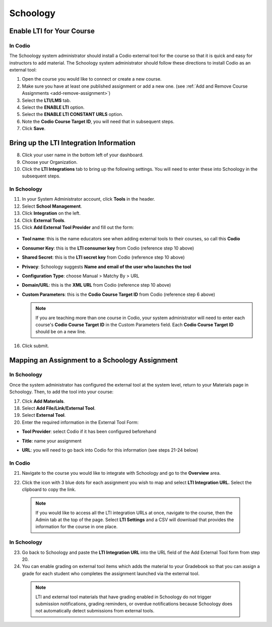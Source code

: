.. meta::
   :description: Integrating with Schoology

.. _schoology:

Schoology
*********

Enable LTI for Your Course
--------------------------
In Codio
~~~~~~~~

The Schoology system administrator should install a Codio external tool for the course so that it is quick and easy for instructors to add material. The Schoology system administrator should follow these directions to install Codio as an external tool:

1. Open the course you would like to connect or create a new course.
2. Make sure you have at least one published assignment or add a new one. (see :ref:`Add and Remove Course Assignments <add-remove-assignment>`)
3. Select the **LTI/LMS** tab.
4. Select the **ENABLE LTI** option.  
5. Select the **ENABLE LTI CONSTANT URLS** option.  
6. Note the **Codio Course Target ID**, you will need that in subsequent steps. 
7. Click **Save**.

  .. image:: /img/lti/enable-lti-new.png
     :alt: enable lti and urls
        
Bring up the LTI Integration Information
----------------------------------------

8. Click your user name in the bottom left of your dashboard.
9. Choose your Organization. 
10. Click the **LTI Integrations** tab to bring up the following settings. You will need to enter these into Schoology in the subsequent steps.

  .. image:: /img/lti/LTIintegrationinfo.png
     :alt: Org LTI info
     
In Schoology
~~~~~~~~~~~~

11. In your System Administrator account, click **Tools** in the header.
12. Select **School Management**.
13. Click **Integration** on the left. 
14. Click **External Tools**.
15. Click **Add External Tool Provider** and fill out the form:

  .. image:: /img/lti/external-tool-form.png
     :alt: External Tool Form

* **Tool name**: this is the name educators see when adding external tools to their courses, so call this **Codio**
* **Consumer Key**: this is the **LTI consumer key** from Codio (reference step 10 above)
* **Shared Secret**: this is the **LTI secret key** from Codio (reference step 10 above)
* **Privacy**: Schoology suggests **Name and email of the user who launches the tool**
* **Configuration Type**: choose Manual > Matchy By > URL
* **Domain/URL**: this is the **XML URL** from Codio (reference step 10 above)
* **Custom Parameters**: this is the **Codio Course Target ID** from Codio (reference step 6 above)

  .. Note:: If you are teaching more than one course in Codio, your system administrator will need to enter each course's **Codio Course Target ID** in the Custom Parameters field. Each **Codio Course Target ID** should be on a new line. 

16. Click submit.
     
Mapping an Assignment to a Schoology Assignment
-----------------------------------------------
In Schoology
~~~~~~~~~~~~

Once the system administrator has configured the external tool at the system level, return to your Materials page in Schoology. Then, to add the tool into your course:

17. Click **Add Materials**.
18. Select **Add File/Link/External Tool**.
19. Select **External Tool**.
20. Enter the required information in the External Tool Form: 

* **Tool Provider**: select Codio if it has been configured beforehand
* **Title**: name your assignment
* **URL**: you will need to go back into Codio for this information (see steps 21-24 below)

  .. image:: /img/lti/add-external-tool.png
     :alt: Add External Tool

In Codio
~~~~~~~~

21. Navigate to the course you would like to integrate with Schoology and go to the **Overview** area. 
22. Click the icon with 3 blue dots for each assignment you wish to map and select **LTI Integration URL.** Select the clipboard to copy the link.

    .. figure:: /img/lti/LMS-Unit-URL.png
       :alt: Unit URL

   .. Note:: If you would like to access all the LTI integration URLs at once, navigate to the course, then the Admin tab at the top of the page. Select **LTI Settings** and a CSV will download that provides the information for the course in one place. 

In Schoology
~~~~~~~~~~~~

23. Go back to Schoology and paste the **LTI Integration URL** into the URL field of the Add External Tool form from step 20. 
24. You can enable grading on external tool items which adds the material to your Gradebook so that you can assign a grade for each student who completes the assignment launched via the external tool.

   .. Note:: LTI and external tool materials that have grading enabled in Schoology do not trigger submission notifications, grading reminders, or overdue notifications because Schoology does not automatically detect submissions from external tools. 